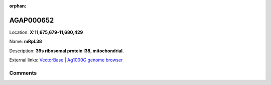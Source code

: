 :orphan:



AGAP000652
==========

Location: **X:11,675,679-11,680,429**

Name: **mRpL38**

Description: **39s ribosomal protein l38, mitochondrial**.

External links:
`VectorBase <https://www.vectorbase.org/Anopheles_gambiae/Gene/Summary?g=AGAP000652>`_ |
`Ag1000G genome browser <https://www.malariagen.net/apps/ag1000g/phase1-AR3/index.html?genome_region=X:11675679-11680429#genomebrowser>`_





Comments
--------


.. raw:: html

    <div id="disqus_thread"></div>
    <script>
    
    var disqus_config = function () {
        this.page.identifier = '/gene/AGAP000652';
    };
    
    (function() { // DON'T EDIT BELOW THIS LINE
    var d = document, s = d.createElement('script');
    s.src = 'https://agam-selection-atlas.disqus.com/embed.js';
    s.setAttribute('data-timestamp', +new Date());
    (d.head || d.body).appendChild(s);
    })();
    </script>
    <noscript>Please enable JavaScript to view the <a href="https://disqus.com/?ref_noscript">comments.</a></noscript>



